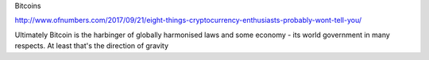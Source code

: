 Bitcoins

http://www.ofnumbers.com/2017/09/21/eight-things-cryptocurrency-enthusiasts-probably-wont-tell-you/

Ultimately Bitcoin is the harbinger of globally harmonised laws and some economy - its world government in many respects.  At least that's the direction of gravity
